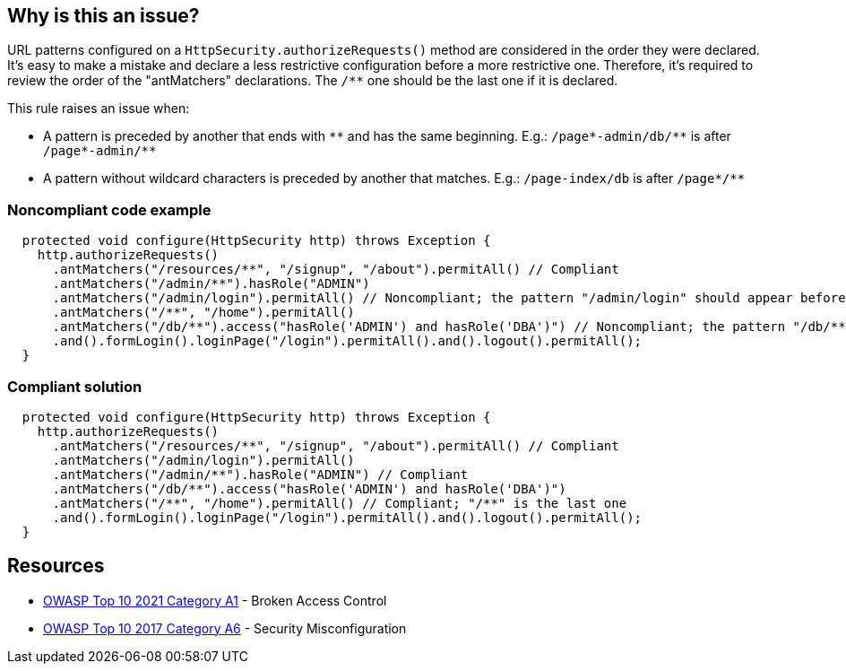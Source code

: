 == Why is this an issue?

URL patterns configured on a ``++HttpSecurity.authorizeRequests()++`` method are considered in the order they were declared. It's easy to make a mistake and declare a less restrictive configuration before a more restrictive one. Therefore, it's required to review the order of the "antMatchers" declarations. The ``++/**++`` one should be the last one if it is declared.


This rule raises an issue when:

* A pattern is preceded by another that ends with ``++**++`` and has the same beginning. E.g.: ``++/page*-admin/db/**++`` is after ``++/page*-admin/**++``
* A pattern without wildcard characters is preceded by another that matches. E.g.: ``++/page-index/db++`` is after ``++/page*/**++``


=== Noncompliant code example

[source,java]
----
  protected void configure(HttpSecurity http) throws Exception {
    http.authorizeRequests()
      .antMatchers("/resources/**", "/signup", "/about").permitAll() // Compliant
      .antMatchers("/admin/**").hasRole("ADMIN")
      .antMatchers("/admin/login").permitAll() // Noncompliant; the pattern "/admin/login" should appear before "/admin/**"
      .antMatchers("/**", "/home").permitAll()
      .antMatchers("/db/**").access("hasRole('ADMIN') and hasRole('DBA')") // Noncompliant; the pattern "/db/**" should occurs before "/**"
      .and().formLogin().loginPage("/login").permitAll().and().logout().permitAll();
  }
----


=== Compliant solution

[source,java]
----
  protected void configure(HttpSecurity http) throws Exception {
    http.authorizeRequests()
      .antMatchers("/resources/**", "/signup", "/about").permitAll() // Compliant
      .antMatchers("/admin/login").permitAll()
      .antMatchers("/admin/**").hasRole("ADMIN") // Compliant
      .antMatchers("/db/**").access("hasRole('ADMIN') and hasRole('DBA')")
      .antMatchers("/**", "/home").permitAll() // Compliant; "/**" is the last one
      .and().formLogin().loginPage("/login").permitAll().and().logout().permitAll();
  }
----


== Resources

* https://owasp.org/Top10/A01_2021-Broken_Access_Control/[OWASP Top 10 2021 Category A1] - Broken Access Control
* https://owasp.org/www-project-top-ten/2017/A6_2017-Security_Misconfiguration[OWASP Top 10 2017 Category A6] - Security Misconfiguration



ifdef::env-github,rspecator-view[]

'''
== Implementation Specification
(visible only on this page)

=== Message

Reorder the URL patterns from most to less specific, the pattern "XXX" should occur before "YYY".


=== Highlighting

Primary: The antMatchers pattern that is useless.

Secondary:  The previous antMatchers pattern that matches a super set of the useless one.


'''
== Comments And Links
(visible only on this page)

=== on 19 Apr 2018, 15:54:57 Ann Campbell wrote:
\[~alexandre.gigleux] you're only going to raise an issue if ``++**/++`` is already included in the list, right? Current wording leaves it open to raising an issue when ``++**/++`` is not in the  list at all.

endif::env-github,rspecator-view[]
